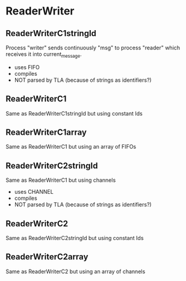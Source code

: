* ReaderWriter

** ReaderWriterC1stringId
Process "writer" sends continuously "msg" to process "reader" which
receives it into current_message. 
- uses FIFO
- compiles
- NOT parsed by TLA (because of strings as identifiers?)
** ReaderWriterC1  
Same as ReaderWriterC1stringId but using constant Ids
** ReaderWriterC1array  
Same as ReaderWriterC1 but using an array of FIFOs

** ReaderWriterC2stringId
Same as ReaderWriterC1 but using channels
- uses CHANNEL
- compiles
- NOT parsed by TLA (because of strings as identifiers?)
** ReaderWriterC2
Same as ReaderWriterC2stringId but using constant Ids
** ReaderWriterC2array  
Same as ReaderWriterC2 but using an array of channels
